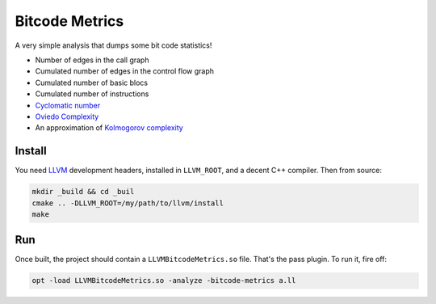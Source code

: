 Bitcode Metrics
===============

A very simple analysis that dumps some bit code statistics!

- Number of edges in the call graph
- Cumulated number of edges in the control flow graph
- Cumulated number of basic blocs
- Cumulated number of instructions
- `Cyclomatic number <https://en.wikipedia.org/wiki/Cyclomatic_complexity>`_
- `Oviedo Complexity <http://dl.acm.org/citation.cfm?id=168040>`_
- An approximation of `Kolmogorov complexity <https://en.wikipedia.org/wiki/Kolmogorov_complexity>`_

Install
-------

You need `LLVM <http://llvm.org/>`_ development headers, installed in ``LLVM_ROOT``, and a decent C++ compiler. Then from source:

.. code:: shell

    mkdir _build && cd _buil
    cmake .. -DLLVM_ROOT=/my/path/to/llvm/install
    make

Run
---

Once built, the project should contain a ``LLVMBitcodeMetrics.so`` file. That's the pass plugin. To run it, fire off:

.. code:: shell

    opt -load LLVMBitcodeMetrics.so -analyze -bitcode-metrics a.ll

